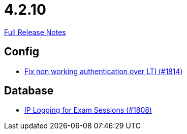 // SPDX-FileCopyrightText: 2023 Artemis Changelog Contributors
//
// SPDX-License-Identifier: CC-BY-SA-4.0

= 4.2.10

link:https://github.com/ls1intum/Artemis/releases/tag/4.2.10[Full Release Notes]

== Config

* link:https://www.github.com/ls1intum/Artemis/commit/3377a8e2f767c89a25c66c2c703256b594de6cde[Fix non working authentication over LTI (#1814)]


== Database

* link:https://www.github.com/ls1intum/Artemis/commit/c40e84b67799320848506fcc09857f9503e80aa5[IP Logging for Exam Sessions (#1808)]



